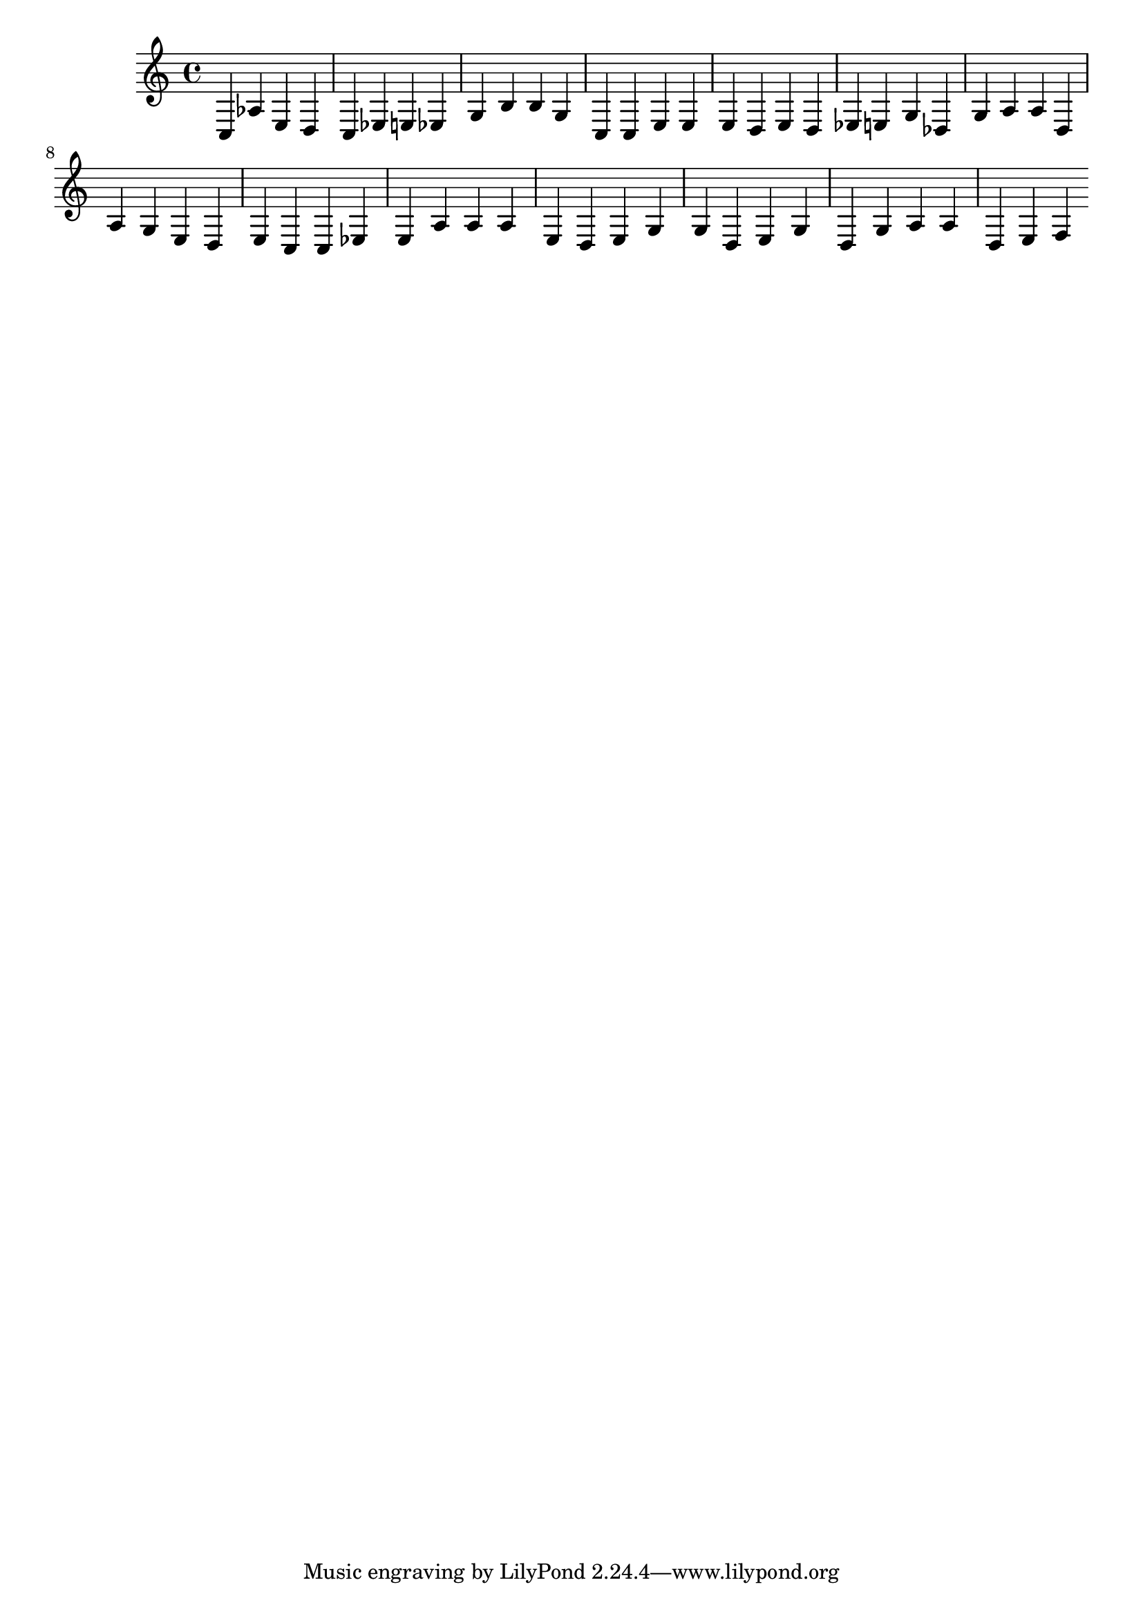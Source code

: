 \version "2.24.3"
%\language "english"
\score {
\layout{}
{
  c aes 		% declare
  e d 			% e as an int
  c ees e ees 	% let e = (int)
  g b b g 		% 99
  c c 			% testing re-sounding the unison
  e e 			% while
  e d e			% variable e
  d ees e g		% > int
  des g			% zero
  a a d			% end of expression
  a g			% print
  e d e			% variable e
  c
  c ees e		% let e =
  a a a			% open bracket
  e d e			% variable e
  g g d			% minus
  e g d g		% one
  a a d			% closing bracket
  e f			% end while
}

\midi{}
}
